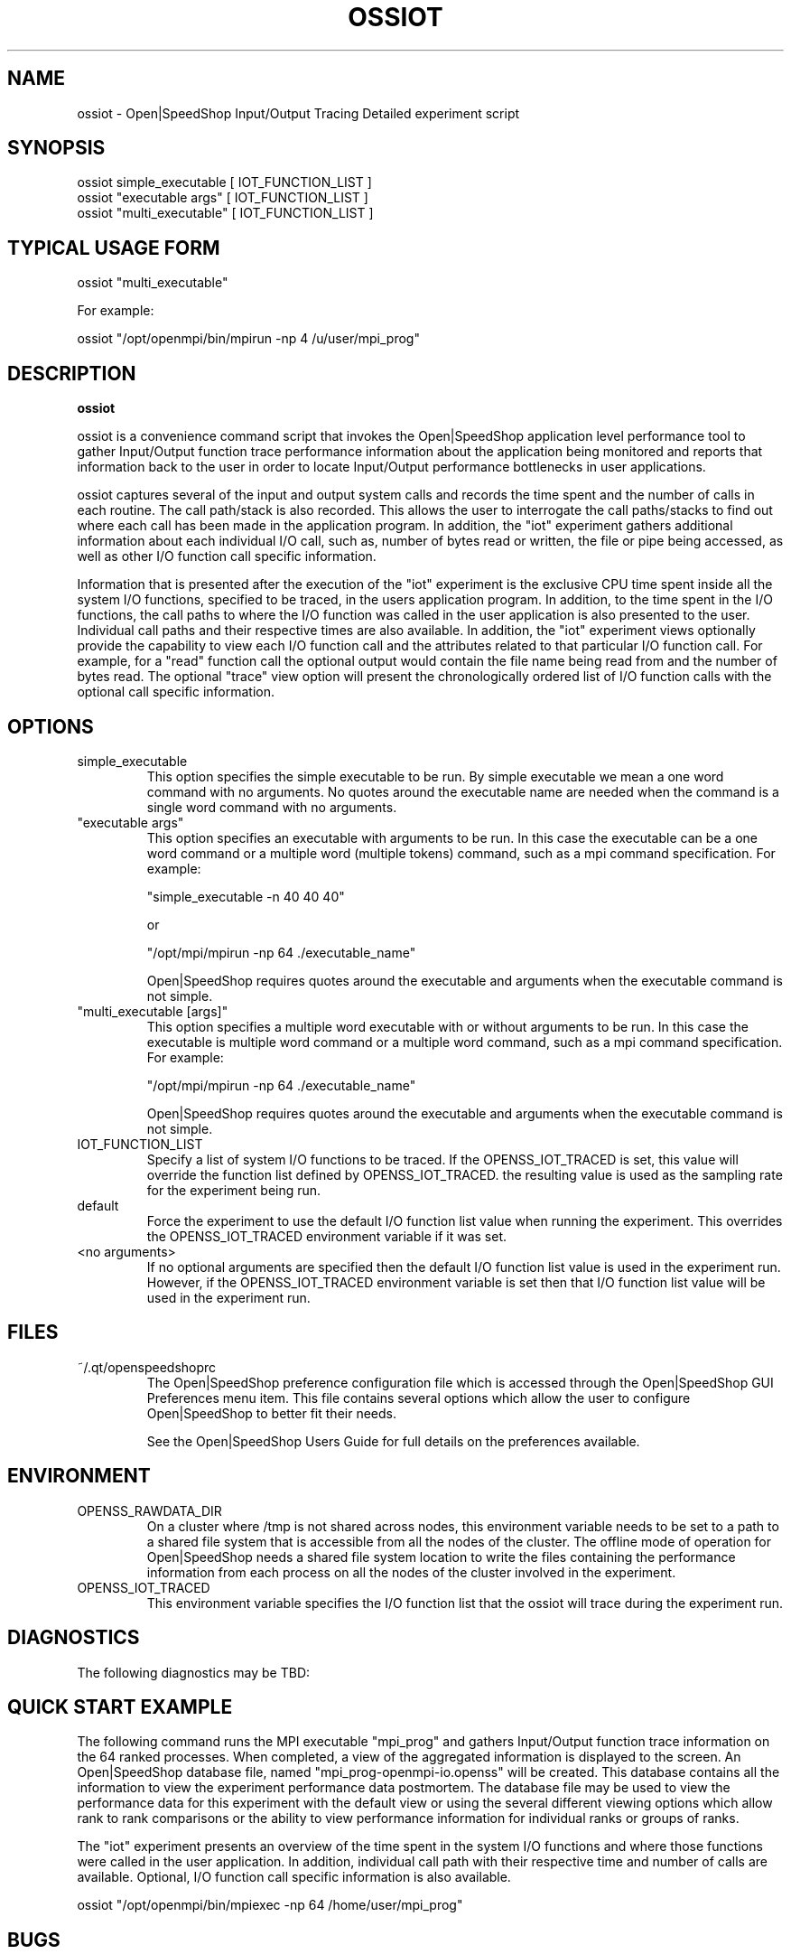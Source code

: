 .\" Process this file with
.\" groff -man -Tascii openss.1
.\"
.TH OSSIOT 1 "JUNE 2009" Linux "User Manuals"
.SH NAME
ossiot \- Open|SpeedShop Input/Output Tracing Detailed experiment script
.SH SYNOPSIS
.nf
.IP "ossiot simple_executable [ IOT_FUNCTION_LIST ]"
.IP "ossiot ""executable args"" [ IOT_FUNCTION_LIST ] "
.IP "ossiot ""multi_executable"" [ IOT_FUNCTION_LIST ] "
.fi

.SH TYPICAL USAGE FORM
.nf

ossiot "multi_executable"

For example:

ossiot "/opt/openmpi/bin/mpirun -np 4 /u/user/mpi_prog" 

.fi
.SH DESCRIPTION
.B ossiot

ossiot is a convenience command script that invokes the 
Open|SpeedShop application level performance tool to gather 
Input/Output function trace performance information about
the application being monitored and reports that information 
back to the user in order to locate Input/Output performance 
bottlenecks in user applications.

ossiot captures several of the input and output system calls 
and records the time spent and the number of calls in each routine.
The call path/stack is also recorded.  This allows the user to 
interrogate the call paths/stacks to find out where each call 
has been made in the application program.  In addition, the "iot"
experiment gathers additional information about each individual
I/O call, such as, number of bytes read or written, the file or
pipe being accessed, as well as other I/O function call specific
information.

Information that is presented after the execution of the "iot"
experiment is the exclusive CPU time spent inside all the system
I/O functions, specified to be traced, in the users application program. 
In addition, to the time spent in the I/O functions, the call paths to
where the I/O function was called in the user application is also presented
to the user.  Individual call paths and their respective times are
also available.  In addition, the "iot" experiment views optionally provide
the capability to view each I/O function call and the attributes related
to that particular I/O function call.  For example, for a "read" function call
the optional output would contain the file name being read from and the number
of bytes read.  The optional "trace" view option will present the chronologically
ordered list of I/O function calls with the optional call specific information.


.SH OPTIONS

.IP "simple_executable"
This option specifies the simple executable to be run. By 
simple executable we mean a one word command with no arguments.
No quotes around the executable name are needed when the command
is a single word command with no arguments.

.IP " ""executable args"" "
This option specifies an executable with arguments to be run. In
this case the executable can be a one word command or a multiple word
(multiple tokens) command, such as a mpi command specification. 
For example:

        "simple_executable -n 40 40 40"

or

        "/opt/mpi/mpirun -np 64 ./executable_name" 

Open|SpeedShop requires quotes around the executable and arguments when 
the executable command is not simple.

.IP " ""multi_executable [args]"" "
This option specifies a multiple word executable with or without
arguments to be run. In this case the executable is multiple word 
command or a multiple word command, such as a mpi command 
specification. For example: 

        "/opt/mpi/mpirun -np 64 ./executable_name" 

Open|SpeedShop requires quotes around the executable and arguments when 
the executable command is not simple.

.IP "IOT_FUNCTION_LIST"
Specify a list of system I/O functions to be traced.  If the OPENSS_IOT_TRACED
is set, this value will override the function list defined by OPENSS_IOT_TRACED.
the resulting value is used as the sampling rate for the experiment being run.

.IP "default"
Force the experiment to use the default I/O function list value when running
the experiment. This overrides the OPENSS_IOT_TRACED environment variable
if it was set.

.IP "<no arguments>"
If no optional arguments are specified then the default I/O function 
list value is used in the experiment run.  However, if the OPENSS_IOT_TRACED
environment variable is set then that I/O function list value will be 
used in the experiment run.


.SH FILES
.IP ~/.qt/openspeedshoprc
.RS
The Open|SpeedShop preference configuration file which is 
accessed through the Open|SpeedShop GUI Preferences menu item.
This file contains several options which allow the user to 
configure Open|SpeedShop to better fit their needs.

See the Open|SpeedShop Users Guide for full details on the
preferences available.
.RE

.SH ENVIRONMENT
.IP OPENSS_RAWDATA_DIR
On a cluster where /tmp is not shared across nodes, this
environment variable needs to be set to a path to a shared
file system that is accessible from all the nodes of the
cluster.  The offline mode of operation for Open|SpeedShop
needs a shared file system location to write the files containing
the performance information from each process on all the
nodes of the cluster involved in the experiment.
.IP OPENSS_IOT_TRACED
This environment variable specifies the I/O function list that
the ossiot will trace during the experiment run.

.SH DIAGNOSTICS
The following diagnostics may be TBD:

.SH QUICK START EXAMPLE
The following command runs the MPI executable "mpi_prog" and gathers 
Input/Output function trace information on the 64 ranked processes.  
When completed, a view of the aggregated information is displayed 
to the screen.  An Open|SpeedShop database file, named 
"mpi_prog-openmpi-io.openss" will be created.  This database 
contains all the information to view the experiment performance data
postmortem.  The database file may be used to view the performance 
data for this experiment with the default view or using the several 
different viewing options which allow rank to rank comparisons or 
the ability to view performance information for individual ranks 
or groups of ranks.

The "iot" experiment presents an overview of the time spent in the
system I/O functions and where those functions were called in the
user application.  In addition, individual call path with their respective
time and number of calls are available.  Optional, I/O function
call specific information is also available.
.nf

ossiot "/opt/openmpi/bin/mpiexec -np 64 /home/user/mpi_prog"
.fi

.SH BUGS
TBD

.SH AUTHOR
Open|SpeedShop Team <oss-questions@openspeedshop.org>
.SH "SEE ALSO"
.BR openss (1),
.BR osspcsamp (1)
.BR ossusertime (1),
.BR osshwc (1)
.BR osshwctime (1)
.BR ossio (1)
.BR ossmpi (1)
.BR ossmpit (1)
.BR ossmpiotf (1)
.BR ossfpe (1)


